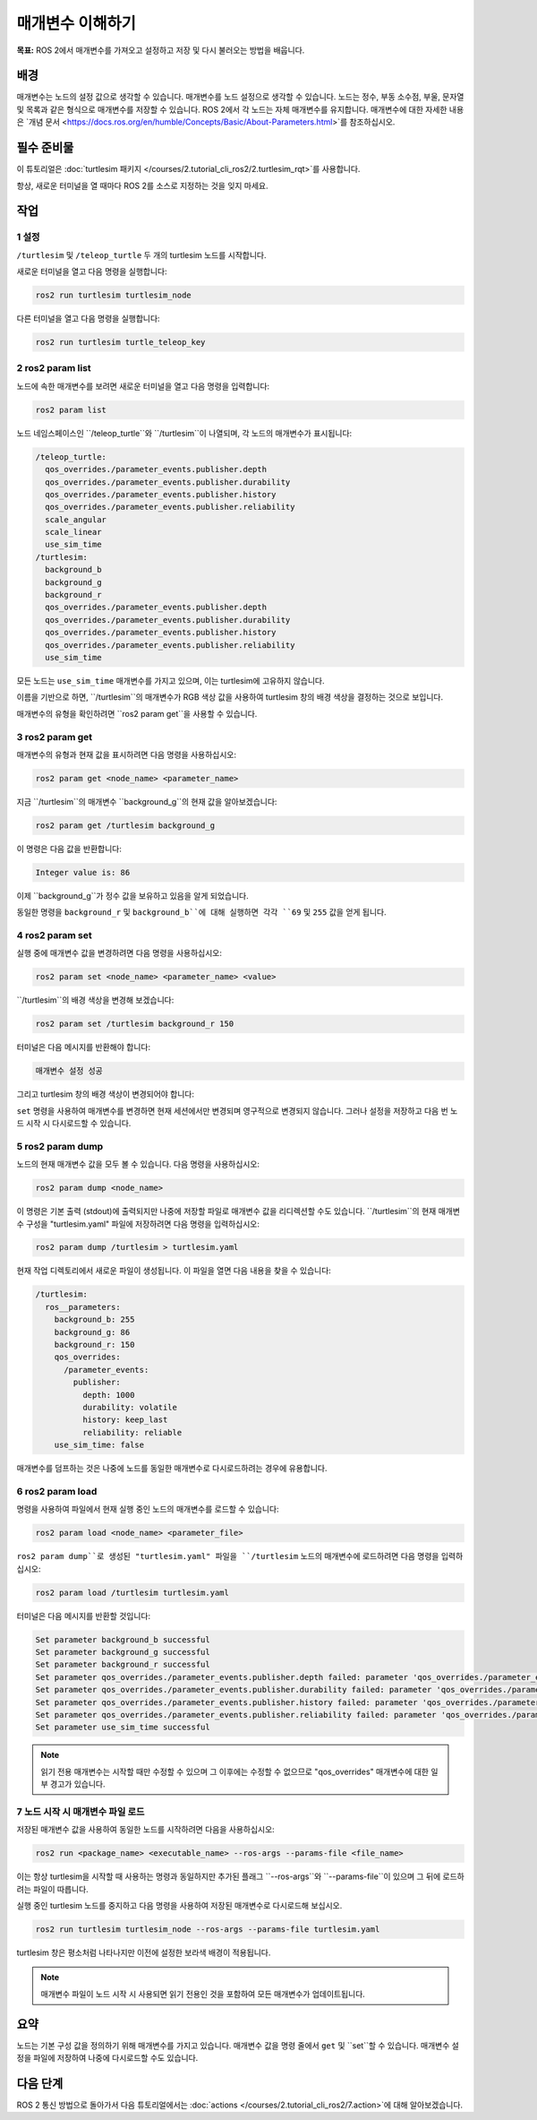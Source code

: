 매개변수 이해하기
========================

**목표:** ROS 2에서 매개변수를 가져오고 설정하고 저장 및 다시 불러오는 방법을 배웁니다.


배경
----------

매개변수는 노드의 설정 값으로 생각할 수 있습니다.
매개변수를 노드 설정으로 생각할 수 있습니다.
노드는 정수, 부동 소수점, 부울, 문자열 및 목록과 같은 형식으로 매개변수를 저장할 수 있습니다.
ROS 2에서 각 노드는 자체 매개변수를 유지합니다.
매개변수에 대한 자세한 내용은 `개념 문서 <https://docs.ros.org/en/humble/Concepts/Basic/About-Parameters.html>`를 참조하십시오.

필수 준비물
-------------

이 튜토리얼은 :doc:`turtlesim 패키지 </courses/2.tutorial_cli_ros2/2.turtlesim_rqt>`를 사용합니다.

항상, 새로운 터미널을 열 때마다 ROS 2를 소스로 지정하는 것을 잊지 마세요.

작업
-----

1 설정
^^^^^^^

``/turtlesim`` 및 ``/teleop_turtle`` 두 개의 turtlesim 노드를 시작합니다.

새로운 터미널을 열고 다음 명령을 실행합니다:

.. code-block:: console

    ros2 run turtlesim turtlesim_node

다른 터미널을 열고 다음 명령을 실행합니다:

.. code-block:: console

    ros2 run turtlesim turtle_teleop_key


2 ros2 param list
^^^^^^^^^^^^^^^^^

노드에 속한 매개변수를 보려면 새로운 터미널을 열고 다음 명령을 입력합니다:

.. code-block:: console

    ros2 param list

노드 네임스페이스인 ``/teleop_turtle``와 ``/turtlesim``이 나열되며, 각 노드의 매개변수가 표시됩니다:

.. code-block:: console

  /teleop_turtle:
    qos_overrides./parameter_events.publisher.depth
    qos_overrides./parameter_events.publisher.durability
    qos_overrides./parameter_events.publisher.history
    qos_overrides./parameter_events.publisher.reliability
    scale_angular
    scale_linear
    use_sim_time
  /turtlesim:
    background_b
    background_g
    background_r
    qos_overrides./parameter_events.publisher.depth
    qos_overrides./parameter_events.publisher.durability
    qos_overrides./parameter_events.publisher.history
    qos_overrides./parameter_events.publisher.reliability
    use_sim_time

모든 노드는 ``use_sim_time`` 매개변수를 가지고 있으며, 이는 turtlesim에 고유하지 않습니다.

이름을 기반으로 하면, ``/turtlesim``의 매개변수가 RGB 색상 값을 사용하여 turtlesim 창의 배경 색상을 결정하는 것으로 보입니다.

매개변수의 유형을 확인하려면 ``ros2 param get``을 사용할 수 있습니다.


3 ros2 param get
^^^^^^^^^^^^^^^^

매개변수의 유형과 현재 값을 표시하려면 다음 명령을 사용하십시오:

.. code-block:: console

    ros2 param get <node_name> <parameter_name>

지금 ``/turtlesim``의 매개변수 ``background_g``의 현재 값을 알아보겠습니다:

.. code-block:: console

    ros2 param get /turtlesim background_g

이 명령은 다음 값을 반환합니다:

.. code-block:: console

    Integer value is: 86

이제 ``background_g``가 정수 값을 보유하고 있음을 알게 되었습니다.

동일한 명령을 ``background_r`` 및 ``background_b``에 대해 실행하면 각각 ``69`` 및 ``255`` 값을 얻게 됩니다.

4 ros2 param set
^^^^^^^^^^^^^^^^

실행 중에 매개변수 값을 변경하려면 다음 명령을 사용하십시오:

.. code-block:: console

    ros2 param set <node_name> <parameter_name> <value>

``/turtlesim``의 배경 색상을 변경해 보겠습니다:

.. code-block:: console

    ros2 param set /turtlesim background_r 150

터미널은 다음 메시지를 반환해야 합니다:

.. code-block:: console

  매개변수 설정 성공

그리고 turtlesim 창의 배경 색상이 변경되어야 합니다:

.. image:: /_images/params/set.png

``set`` 명령을 사용하여 매개변수를 변경하면 현재 세션에서만 변경되며 영구적으로 변경되지 않습니다.
그러나 설정을 저장하고 다음 번 노드 시작 시 다시로드할 수 있습니다.

5 ros2 param dump
^^^^^^^^^^^^^^^^^

노드의 현재 매개변수 값을 모두 볼 수 있습니다. 다음 명령을 사용하십시오:

.. code-block:: console

  ros2 param dump <node_name>

이 명령은 기본 출력 (stdout)에 출력되지만 나중에 저장할 파일로 매개변수 값을 리디렉션할 수도 있습니다.
``/turtlesim``의 현재 매개변수 구성을 "turtlesim.yaml" 파일에 저장하려면 다음 명령을 입력하십시오:

.. code-block:: console

  ros2 param dump /turtlesim > turtlesim.yaml

현재 작업 디렉토리에서 새로운 파일이 생성됩니다.
이 파일을 열면 다음 내용을 찾을 수 있습니다:

.. code-block:: YAML

  /turtlesim:
    ros__parameters:
      background_b: 255
      background_g: 86
      background_r: 150
      qos_overrides:
        /parameter_events:
          publisher:
            depth: 1000
            durability: volatile
            history: keep_last
            reliability: reliable
      use_sim_time: false

매개변수를 덤프하는 것은 나중에 노드를 동일한 매개변수로 다시로드하려는 경우에 유용합니다.

6 ros2 param load
^^^^^^^^^^^^^^^^^

명령을 사용하여 파일에서 현재 실행 중인 노드의 매개변수를 로드할 수 있습니다:

.. code-block:: console

  ros2 param load <node_name> <parameter_file>

``ros2 param dump``로 생성된 "turtlesim.yaml" 파일을 ``/turtlesim`` 노드의 매개변수에 로드하려면 다음 명령을 입력하십시오:

.. code-block:: console

  ros2 param load /turtlesim turtlesim.yaml

터미널은 다음 메시지를 반환할 것입니다:

.. code-block:: console

  Set parameter background_b successful
  Set parameter background_g successful
  Set parameter background_r successful
  Set parameter qos_overrides./parameter_events.publisher.depth failed: parameter 'qos_overrides./parameter_events.publisher.depth' cannot be set because it is read-only
  Set parameter qos_overrides./parameter_events.publisher.durability failed: parameter 'qos_overrides./parameter_events.publisher.durability' cannot be set because it is read-only
  Set parameter qos_overrides./parameter_events.publisher.history failed: parameter 'qos_overrides./parameter_events.publisher.history' cannot be set because it is read-only
  Set parameter qos_overrides./parameter_events.publisher.reliability failed: parameter 'qos_overrides./parameter_events.publisher.reliability' cannot be set because it is read-only
  Set parameter use_sim_time successful

.. note::

  읽기 전용 매개변수는 시작할 때만 수정할 수 있으며 그 이후에는 수정할 수 없으므로 "qos_overrides" 매개변수에 대한 일부 경고가 있습니다.

7 노드 시작 시 매개변수 파일 로드
^^^^^^^^^^^^^^^^^^^^^^^^^^^^^^^^^^^^^

저장된 매개변수 값을 사용하여 동일한 노드를 시작하려면 다음을 사용하십시오:

.. code-block:: console

  ros2 run <package_name> <executable_name> --ros-args --params-file <file_name>

이는 항상 turtlesim을 시작할 때 사용하는 명령과 동일하지만 추가된 플래그 ``--ros-args``와 ``--params-file``이 있으며 그 뒤에 로드하려는 파일이 따릅니다.

실행 중인 turtlesim 노드를 중지하고 다음 명령을 사용하여 저장된 매개변수로 다시로드해 보십시오.

.. code-block:: console

  ros2 run turtlesim turtlesim_node --ros-args --params-file turtlesim.yaml

turtlesim 창은 평소처럼 나타나지만 이전에 설정한 보라색 배경이 적용됩니다.

.. note::

  매개변수 파일이 노드 시작 시 사용되면 읽기 전용인 것을 포함하여 모든 매개변수가 업데이트됩니다.

요약
-------

노드는 기본 구성 값을 정의하기 위해 매개변수를 가지고 있습니다.
매개변수 값을 명령 줄에서 ``get`` 및 ``set``할 수 있습니다.
매개변수 설정을 파일에 저장하여 나중에 다시로드할 수도 있습니다.

다음 단계
----------

ROS 2 통신 방법으로 돌아가서 다음 튜토리얼에서는 :doc:`actions </courses/2.tutorial_cli_ros2/7.action>`에 대해 알아보겠습니다.

